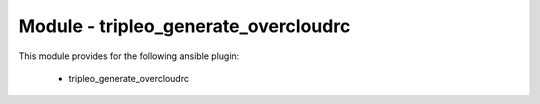 =====================================
Module - tripleo_generate_overcloudrc
=====================================


This module provides for the following ansible plugin:

    * tripleo_generate_overcloudrc


.. ansibleautoplugin::
   :module: tripleo_ansible/ansible_plugins/modules/tripleo_generate_overcloudrc.py
   :documentation: true
   :examples: true

